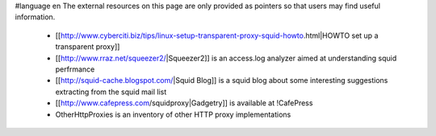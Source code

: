 #language en
The external resources on this page are only provided as pointers so that users may find useful information.

 * [[http://www.cyberciti.biz/tips/linux-setup-transparent-proxy-squid-howto.html|HOWTO set up a transparent proxy]]
 * [[http://www.rraz.net/squeezer2/|Squeezer2]] is an access.log analyzer aimed at understanding squid perfrmance
 * [[http://squid-cache.blogspot.com/|Squid Blog]] is a squid blog about some interesting suggestions extracting from the squid mail list
 * [[http://www.cafepress.com/squidproxy|Gadgetry]] is available at !CafePress
 * OtherHttpProxies is an inventory of other HTTP proxy implementations
